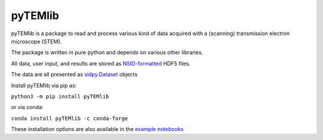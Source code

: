 pyTEMlib
========

.. image:: https://github.com/pycroscopy/pyTEMlib/workflows/build/badge.svg?branch=master
    :target: https://github.com/pycroscopy/pyTEMlib/actions?query=workflow%3Abuild
    :alt: GitHub Actions

.. image:: https://img.shields.io/pypi/v/pyTEMlib.svg
    :target: https://pypi.org/project/pyTEMlib/
    :alt: PyPI
    
.. image:: https://img.shields.io/conda/vn/conda-forge/pyTEMlib.svg
    :target: https://github.com/conda-forge/pyTEMlib-feedstock
    :alt: conda-forge

.. image:: https://codecov.io/gh/pycroscopy/pyTEMlib/branch/master/graph/badge.svg?token=
    :target: https://codecov.io/gh/pycroscopy/pyTEMlib
    :alt: CodeCov

.. image:: https://img.shields.io/pypi/l/pyTEMlib.svg
    :target: https://pypi.org/project/pyTEMlib/
    :alt: License

.. image:: http://pepy.tech/badge/pyTEMlib
    :target: http://pepy.tech/project/pyTEMlib
    :alt: Downloads

.. image:: https://zenodo.org/badge/138171750.svg
   :target: https://zenodo.org/badge/latestdoi/138171750
   :alt: DOI

pyTEMlib is a package to read and process various kind of data acquired with a (scanning) transmission electron microscope (STEM).

The package is written in pure python and depends on various other libraries.

All data, user input, and results are stored as `NSID-formatted <https://pycroscopy.github.io/pyNSID/nsid.html>`_ HDF5 files.

The data are all presented as `sidpy.Dataset <https://pycroscopy.github.io/sidpy/notebooks/00_basic_usage/create_dataset.html>`_ objects

Install pyTEMlib via pip as:

``python3 -m pip install pyTEMlib``

or via conda:

``conda install pyTEMlib -c conda-forge``

These installation options are also available in the `example notebooks <https://github.com/pycroscopy/pyTEMlib/notebooks>`_
